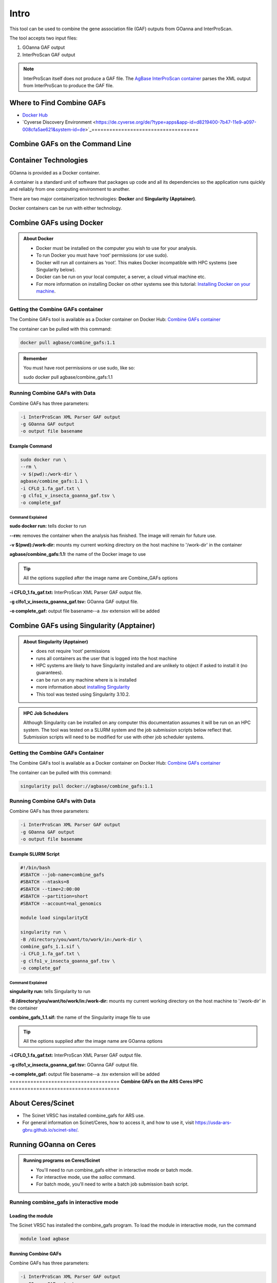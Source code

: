 ==========
**Intro**
==========

This tool can be used to combine the gene association file (GAF) outputs from GOanna and InterProScan. 

The tool accepts two input files:

1. GOanna GAF output
2. InterProScan GAF output

.. Note:: 

    InterProScan itself does not produce a GAF file. The    `AgBase InterProScan container <https://hub.docker.com/r/agbase/interproscan>`_ parses the XML output from InterProScan to produce the GAF file.

**Where to Find Combine GAFs**
==============================

- `Docker Hub <https://hub.docker.com/r/agbase/combine_gafs>`_

- `Cyverse Discovery Environment <https://de.cyverse.org/de/?type=apps&app-id=d8219400-7b47-11e9-a097-008cfa5ae621&system-id=de>`_====================================
**Combine GAFs on the Command Line**
====================================

**Container Technologies**
==========================
GOanna is provided as a Docker container.

A container is a standard unit of software that packages up code and all its dependencies so the application runs quickly and reliably from one computing environment to another.

There are two major containerization technologies: **Docker** and **Singularity (Apptainer)**.

Docker containers can be run with either technology.


**Combine GAFs using Docker**
=============================

.. admonition:: About Docker

    - Docker must be installed on the computer you wish to use for your analysis.
    - To run Docker you must have ‘root’ permissions (or use sudo).
    - Docker will run all containers as ‘root’. This makes Docker incompatible with HPC systems (see Singularity below).
    - Docker can be run on your local computer, a server, a cloud virtual machine etc.
    - For more information on installing Docker on other systems see this tutorial:  `Installing Docker on your machine <https://docs.docker.com/engine/install/>`_.


**Getting the Combine GAFs container**
--------------------------------------
The Combine GAFs tool is available as a Docker container on Docker Hub:
`Combine GAFs container <https://hub.docker.com/r/agbase/combine_gafs>`_

The container can be pulled with this command:

.. code-block:: bash

    docker pull agbase/combine_gafs:1.1

.. admonition:: Remember

    You must have root permissions or use sudo, like so:

    sudo docker pull agbase/combine_gafs:1.1

**Running Combine GAFs with Data**
-----------------------------------

Combine GAFs has three parameters:

.. code-block:: bash

    -i InterProScan XML Parser GAF output
    -g GOanna GAF output
    -o output file basename

**Example Command**
^^^^^^^^^^^^^^^^^^^

.. code-block:: none

    sudo docker run \
    --rm \
    -v $(pwd):/work-dir \
    agbase/combine_gafs:1.1 \
    -i CFLO_1.fa_gaf.txt \
    -g clfo1_v_insecta_goanna_gaf.tsv \
    -o complete_gaf 


**Command Explained**
""""""""""""""""""""""""

**sudo docker run:** tells docker to run

**--rm:** removes the container when the analysis has finished. The image will remain for future use.

**-v $(pwd):/work-dir:** mounts my current working directory on the host machine to '/work-dir' in the container

**agbase/combine_gafs:1.1:** the name of the Docker image to use

.. tip::

    All the options supplied after the image name are Combine_GAFs options

**-i CFLO_1.fa_gaf.txt:** InterProScan XML Parser GAF output file.

**-g clfo1_v_insecta_goanna_gaf.tsv:** GOanna GAF output file.

**-o complete_gaf:** output file basename--a .tsv extension will be added 


**Combine GAFs using Singularity (Apptainer)**
==============================================


.. admonition:: About Singularity (Apptainer)

    - does not require ‘root’ permissions
    - runs all containers as the user that is logged into the host machine
    - HPC systems are likely to have Singularity installed and are unlikely to object if asked to install it (no guarantees).
    - can be run on any machine where is is installed
    - more information about `installing Singularity <https://apptainer.org/docs-legacy>`_
    - This tool was tested using Singularity 3.10.2.


.. admonition:: HPC Job Schedulers

    Although Singularity can be installed on any computer this documentation assumes it will be run on an HPC system. The tool was tested on a SLURM system and the job submission scripts below reflect that. Submission scripts will need to be modified for use with other job scheduler systems.

**Getting the Combine GAFs Container**
--------------------------------------
The Combine GAFs tool is available as a Docker container on Docker Hub:
`Combine GAFs container <https://hub.docker.com/r/agbase/combine_gafs>`_

The container can be pulled with this command:

.. code-block:: bash

    singularity pull docker://agbase/combine_gafs:1.1

**Running Combine GAFs with Data**
----------------------------------

Combine GAFs has three parameters:

.. code-block:: bash

    -i InterProScan XML Parser GAF output
    -g GOanna GAF output
    -o output file basename

**Example SLURM Script**
^^^^^^^^^^^^^^^^^^^^^^^^^

.. code-block:: bash

    #!/bin/bash
    #SBATCH --job-name=combine_gafs
    #SBATCH --ntasks=8
    #SBATCH --time=2:00:00
    #SBATCH --partition=short
    #SBATCH --account=nal_genomics

    module load singularityCE

    singularity run \
    -B /directory/you/want/to/work/in:/work-dir \
    combine_gafs_1.1.sif \
    -i CFLO_1.fa_gaf.txt \
    -g clfo1_v_insecta_goanna_gaf.tsv \
    -o complete_gaf

**Command Explained**
""""""""""""""""""""""""

**singularity run:** tells Singularity to run

**-B /directory/you/want/to/work/in:/work-dir:** mounts my current working directory on the host machine to '/work-dir' in the container

**combine_gafs_1.1.sif:** the name of the Singularity image file to use

.. tip::

    All the options supplied after the image name are GOanna options

**-i CFLO_1.fa_gaf.txt:** InterProScan XML Parser GAF output file.

**-g clfo1_v_insecta_goanna_gaf.tsv:** GOanna GAF output file.

**-o complete_gaf:** output file basename--a .tsv extension will be added =====================================
**Combine GAFs on the ARS Ceres HPC**
=====================================

**About Ceres/Scinet**
===============================
- The Scinet VRSC has installed combine_gafs for ARS use.
- For general information on Scinet/Ceres, how to access it, and how to use it, visit `https://usda-ars-gbru.github.io/scinet-site/ <https://usda-ars-gbru.github.io/scinet-site/>`_.

**Running GOanna on Ceres**
===========================
.. admonition:: Running programs on Ceres/Scinet

    - You'll need to run combine_gafs either in interactive mode or batch mode.
    - For interactive mode, use the `salloc` command.
    - For batch mode, you'll need to write a batch job submission bash script.

**Running combine_gafs in interactive mode**
--------------------------------------------

**Loading the module**
^^^^^^^^^^^^^^^^^^^^^^

The Scinet VRSC has installed the combine_gafs program. To load the module in interactive mode, run the command

.. code-block:: bash

    module load agbase


**Running Combine GAFs**
^^^^^^^^^^^^^^^^^^^^^^^^

Combine GAFs has three parameters:

.. code-block:: bash

    -i InterProScan XML Parser GAF output
    -g GOanna GAF output
    -o output file basename

**Example Command**
^^^^^^^^^^^^^^^^^^^

.. code-block:: none

   combine_gafs -i CFLO_1.fa_gaf.txt -g clfo1_v_insecta_goanna_gaf.tsv -o complete_gaf 


**Command Explained**
""""""""""""""""""""""""

**-i CFLO_1.fa_gaf.txt:** InterProScan XML Parser GAF output file.

**-g clfo1_v_insecta_goanna_gaf.tsv:** GOanna GAF output file.

**-o complete_gaf:** output file basename--a .tsv extension will be added 

**Running combine_gafs in batch mode**
--------------------------------------
.. admonition:: Running programs on Ceres/Scinet in batch mode

    - Before using batch mode, you should review Scinet/Ceres' documentation first, and decide what queue you'll want to use. See `https://usda-ars-gbru.github.io/scinet-site/guide/ceres/ <https://usda-ars-gbru.github.io/scinet-site/guide/ceres/>`_.

**Example batch job submission bash script (e.g. combine_gafs-job.sh):**
^^^^^^^^^^^^^^^^^^^^^^^^^^^^^^^^^^^^^^^^^^^^^^^^^^^^^^^^^^^^^^^^^^^^^^^^

.. code-block:: bash

    #! /bin/bash
    module load agbase
    combine_gafs -i CFLO_1.fa_gaf.txt -g clfo1_v_insecta_goanna_gaf.tsv -o complete_gaf

**Submitting the batch job:**
^^^^^^^^^^^^^^^^^^^^^^^^^^^^^
.. code-block:: bash

    sbatch combine_gafs-job.sh

**Command Explained**
""""""""""""""""""""""""

**-i CFLO_1.fa_gaf.txt:** InterProScan XML Parser GAF output file.

**-g clfo1_v_insecta_goanna_gaf.tsv:** GOanna GAF output file.

**-o complete_gaf:** output file basename--a .tsv extension will be added===========================
**Combine GAFs on CyVerse**
===========================

**Accessing GOanna in the Discovery Environment**
=================================================

1. `Create an account on CyVerse <user.cyverse.org>`_ (free). The user guide can be found `here <https://learning.cyverse.org/>`_.
2. Open the CyVerse Discovery Environment (DE) and login with your CyVerse credentials.

4. There are several ways to access the combine_GAFs app:

- Use the `direct link <https://de.cyverse.org/apps/de/f707a7a4-4c3c-11ee-bba8-008cfa5ae621>`_.
- Search for 'combine_GAFs in the search bar at the top of the ‘apps’ tab.
- Follow the AgBase collection (collections tab on left side of DE)

|find_combine_gafs|


**Using the Combine_GAFs App**
------------------------------
**Step 1. Analysis Info**
^^^^^^^^^^^^^^^^^^^^^^^^^

|combine_gafs|


**Analysis Name: Combine_GAFs_analysis1:**
This menu is used to name the job you will run so that you can find it later.
Analysis Name: The default name is "Combine_GAFs_analysis1". We recommend changing the 'analysis1' portion of this to reflect the data you are running.

**Comments:**
(Optional) You can add additional information in the comments section to distinguish your analyses further.

**Select output folder:**
This is where your results will be placed. The default (recommended) is your 'analyses' folder.

**Step 2. Parameters**
^^^^^^^^^^^^^^^^^^^^^^

**GOanna GAF Output File:** This is the GAF file generated by a GOanna analysis.

**InterProScan XML Parser GAF Output File:** This is the GAF output file generated by an InterProScan XML Parser analysis. InterProScan itself does not produce this file, though some IntperProScan apps include this analysis. If it is missing from your InterProScan output you can generate it using the InterProScan XML Parser app.

**Output**

**Output File Basename:** This will be the prefix for your output file (a .tsv extension will be added).

**Step3. Adavanced Settings (optional)**
^^^^^^^^^^^^^^^^^^^^^^^^^^^^^^^^^^^^^^^^

This page allows you specifiy compute requirements for your analysis (e.g. more memory if your analysis is particularly large). You should be able to leave the defaults for most analyses.

**Step4. Review and Launch**
^^^^^^^^^^^^^^^^^^^^^^^^^^^^

This will display all of the parameters you have set (other than default). Missing information that is required will displayed in red. Make sure you are happy with your choices and then clicke the 'launch' button at the bottom.

If your analysis fails please check the 'condor_stderr' file in the analysis output 'logs' folder. If that doesn't clarify the problem contact us at agbase@email.arizona.edu or support@cyverse.org.

.. |find_combine_gafs| image:: img/find_combine_gafs.png


.. |combine_gafs| image:: img/combine_gafs.png

